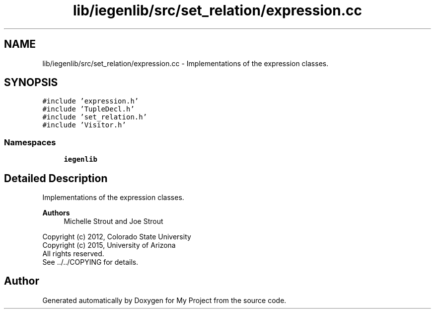 .TH "lib/iegenlib/src/set_relation/expression.cc" 3 "Sun Jul 12 2020" "My Project" \" -*- nroff -*-
.ad l
.nh
.SH NAME
lib/iegenlib/src/set_relation/expression.cc \- Implementations of the expression classes\&.  

.SH SYNOPSIS
.br
.PP
\fC#include 'expression\&.h'\fP
.br
\fC#include 'TupleDecl\&.h'\fP
.br
\fC#include 'set_relation\&.h'\fP
.br
\fC#include 'Visitor\&.h'\fP
.br

.SS "Namespaces"

.in +1c
.ti -1c
.RI " \fBiegenlib\fP"
.br
.in -1c
.SH "Detailed Description"
.PP 
Implementations of the expression classes\&. 


.PP
\fBAuthors\fP
.RS 4
Michelle Strout and Joe Strout
.RE
.PP
Copyright (c) 2012, Colorado State University 
.br
 Copyright (c) 2015, University of Arizona 
.br
 All rights reserved\&. 
.br
 See \&.\&./\&.\&./COPYING for details\&. 
.br
 
.SH "Author"
.PP 
Generated automatically by Doxygen for My Project from the source code\&.
